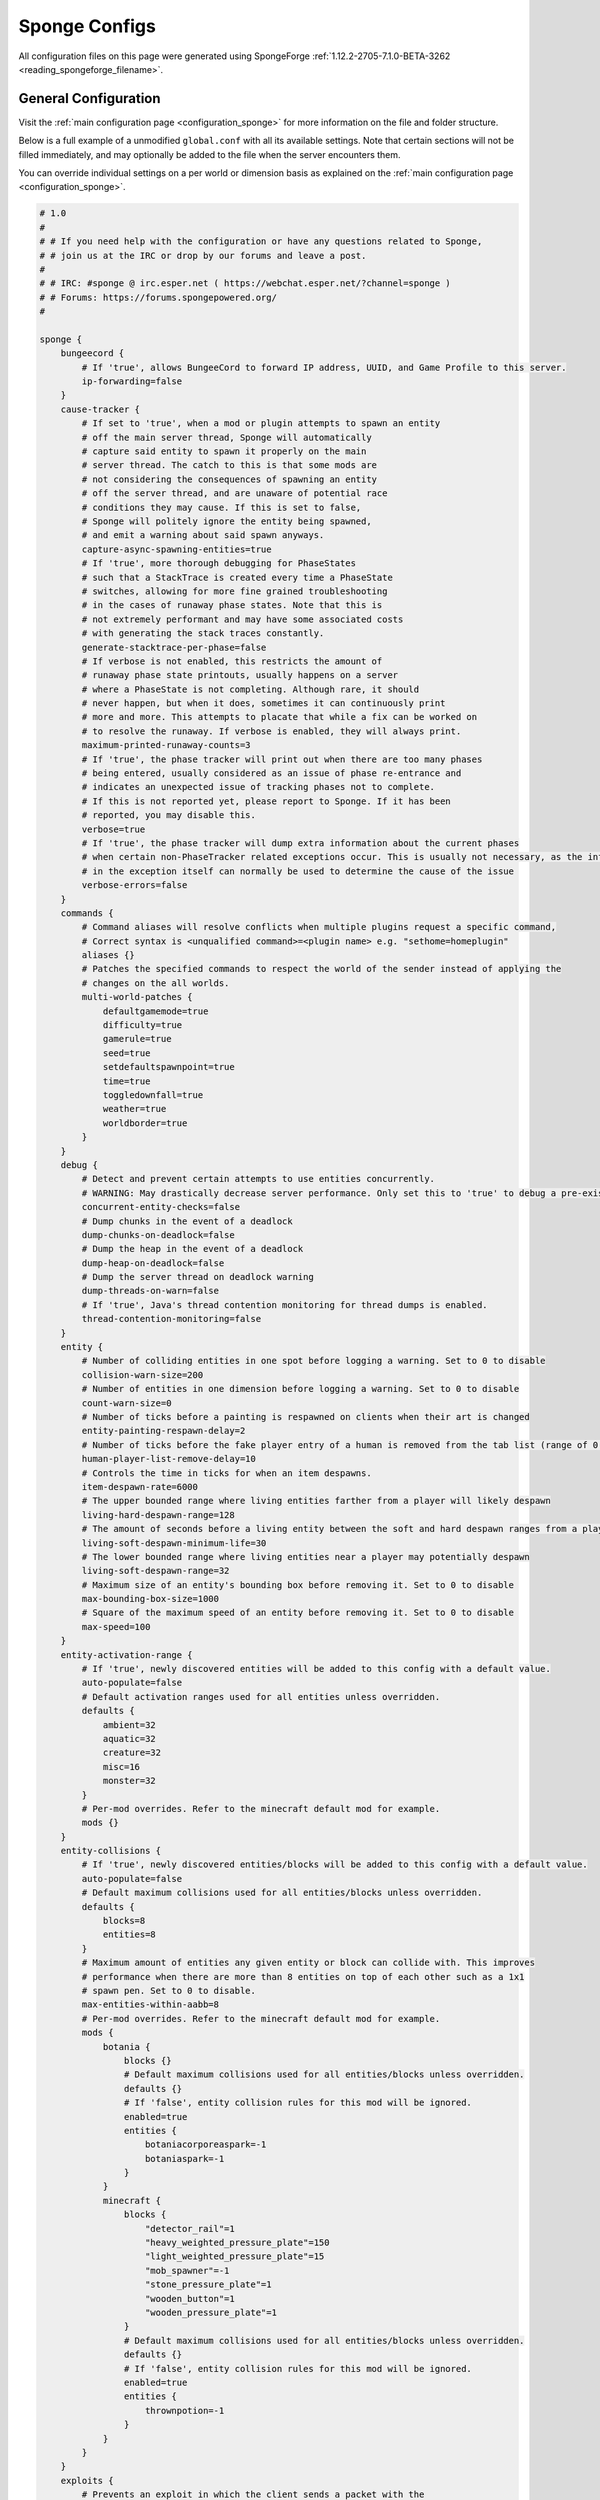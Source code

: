 ==============
Sponge Configs
==============

All configuration files on this page were generated using SpongeForge :ref:`1.12.2-2705-7.1.0-BETA-3262 <reading_spongeforge_filename>`.

General Configuration
~~~~~~~~~~~~~~~~~~~~~

Visit the :ref:`main configuration page <configuration_sponge>` for more
information on the file and folder structure.

Below is a full example of a unmodified ``global.conf`` with all its available settings. Note that certain sections
will not be filled immediately, and may optionally be added to the file when the server encounters them.

You can override individual settings on a per world or dimension basis as explained on the
:ref:`main configuration page <configuration_sponge>`.

.. code-block:: none
    
    # 1.0
    # 
    # # If you need help with the configuration or have any questions related to Sponge,
    # # join us at the IRC or drop by our forums and leave a post.
    # 
    # # IRC: #sponge @ irc.esper.net ( https://webchat.esper.net/?channel=sponge )
    # # Forums: https://forums.spongepowered.org/
    # 

    sponge {
        bungeecord {
            # If 'true', allows BungeeCord to forward IP address, UUID, and Game Profile to this server.
            ip-forwarding=false
        }
        cause-tracker {
            # If set to 'true', when a mod or plugin attempts to spawn an entity 
            # off the main server thread, Sponge will automatically 
            # capture said entity to spawn it properly on the main 
            # server thread. The catch to this is that some mods are 
            # not considering the consequences of spawning an entity 
            # off the server thread, and are unaware of potential race 
            # conditions they may cause. If this is set to false, 
            # Sponge will politely ignore the entity being spawned, 
            # and emit a warning about said spawn anyways.
            capture-async-spawning-entities=true
            # If 'true', more thorough debugging for PhaseStates 
            # such that a StackTrace is created every time a PhaseState 
            # switches, allowing for more fine grained troubleshooting 
            # in the cases of runaway phase states. Note that this is 
            # not extremely performant and may have some associated costs 
            # with generating the stack traces constantly.
            generate-stacktrace-per-phase=false
            # If verbose is not enabled, this restricts the amount of 
            # runaway phase state printouts, usually happens on a server 
            # where a PhaseState is not completing. Although rare, it should 
            # never happen, but when it does, sometimes it can continuously print 
            # more and more. This attempts to placate that while a fix can be worked on 
            # to resolve the runaway. If verbose is enabled, they will always print.
            maximum-printed-runaway-counts=3
            # If 'true', the phase tracker will print out when there are too many phases 
            # being entered, usually considered as an issue of phase re-entrance and 
            # indicates an unexpected issue of tracking phases not to complete. 
            # If this is not reported yet, please report to Sponge. If it has been 
            # reported, you may disable this.
            verbose=true
            # If 'true', the phase tracker will dump extra information about the current phases 
            # when certain non-PhaseTracker related exceptions occur. This is usually not necessary, as the information 
            # in the exception itself can normally be used to determine the cause of the issue
            verbose-errors=false
        }
        commands {
            # Command aliases will resolve conflicts when multiple plugins request a specific command, 
            # Correct syntax is <unqualified command>=<plugin name> e.g. "sethome=homeplugin"
            aliases {}
            # Patches the specified commands to respect the world of the sender instead of applying the 
            # changes on the all worlds.
            multi-world-patches {
                defaultgamemode=true
                difficulty=true
                gamerule=true
                seed=true
                setdefaultspawnpoint=true
                time=true
                toggledownfall=true
                weather=true
                worldborder=true
            }
        }
        debug {
            # Detect and prevent certain attempts to use entities concurrently. 
            # WARNING: May drastically decrease server performance. Only set this to 'true' to debug a pre-existing issue.
            concurrent-entity-checks=false
            # Dump chunks in the event of a deadlock
            dump-chunks-on-deadlock=false
            # Dump the heap in the event of a deadlock
            dump-heap-on-deadlock=false
            # Dump the server thread on deadlock warning
            dump-threads-on-warn=false
            # If 'true', Java's thread contention monitoring for thread dumps is enabled.
            thread-contention-monitoring=false
        }
        entity {
            # Number of colliding entities in one spot before logging a warning. Set to 0 to disable
            collision-warn-size=200
            # Number of entities in one dimension before logging a warning. Set to 0 to disable
            count-warn-size=0
            # Number of ticks before a painting is respawned on clients when their art is changed
            entity-painting-respawn-delay=2
            # Number of ticks before the fake player entry of a human is removed from the tab list (range of 0 to 100 ticks).
            human-player-list-remove-delay=10
            # Controls the time in ticks for when an item despawns.
            item-despawn-rate=6000
            # The upper bounded range where living entities farther from a player will likely despawn
            living-hard-despawn-range=128
            # The amount of seconds before a living entity between the soft and hard despawn ranges from a player to be considered for despawning
            living-soft-despawn-minimum-life=30
            # The lower bounded range where living entities near a player may potentially despawn
            living-soft-despawn-range=32
            # Maximum size of an entity's bounding box before removing it. Set to 0 to disable
            max-bounding-box-size=1000
            # Square of the maximum speed of an entity before removing it. Set to 0 to disable
            max-speed=100
        }
        entity-activation-range {
            # If 'true', newly discovered entities will be added to this config with a default value.
            auto-populate=false
            # Default activation ranges used for all entities unless overridden.
            defaults {
                ambient=32
                aquatic=32
                creature=32
                misc=16
                monster=32
            }
            # Per-mod overrides. Refer to the minecraft default mod for example.
            mods {}
        }
        entity-collisions {
            # If 'true', newly discovered entities/blocks will be added to this config with a default value.
            auto-populate=false
            # Default maximum collisions used for all entities/blocks unless overridden.
            defaults {
                blocks=8
                entities=8
            }
            # Maximum amount of entities any given entity or block can collide with. This improves 
            # performance when there are more than 8 entities on top of each other such as a 1x1 
            # spawn pen. Set to 0 to disable.
            max-entities-within-aabb=8
            # Per-mod overrides. Refer to the minecraft default mod for example.
            mods {
                botania {
                    blocks {}
                    # Default maximum collisions used for all entities/blocks unless overridden.
                    defaults {}
                    # If 'false', entity collision rules for this mod will be ignored.
                    enabled=true
                    entities {
                        botaniacorporeaspark=-1
                        botaniaspark=-1
                    }
                }
                minecraft {
                    blocks {
                        "detector_rail"=1
                        "heavy_weighted_pressure_plate"=150
                        "light_weighted_pressure_plate"=15
                        "mob_spawner"=-1
                        "stone_pressure_plate"=1
                        "wooden_button"=1
                        "wooden_pressure_plate"=1
                    }
                    # Default maximum collisions used for all entities/blocks unless overridden.
                    defaults {}
                    # If 'false', entity collision rules for this mod will be ignored.
                    enabled=true
                    entities {
                        thrownpotion=-1
                    }
                }
            }
        }
        exploits {
            # Prevents an exploit in which the client sends a packet with the 
            # itemstack name exceeding the string limit.
            prevent-creative-itemstack-name-exploit=true
            # Prevents an exploit in which the client sends a packet to update a sign containing 
            # commands from a player without permission.
            prevent-sign-command-exploit=true
        }
        general {
            # The directory for Sponge plugin configurations, relative to the  
            # execution root or specified as an absolute path. 
            # Note that the default: "${CANONICAL_GAME_DIR}/config" 
            # is going to use the "plugins" directory in the root game directory. 
            # If you wish for plugin configs to reside within a child of the configuration 
            # directory, change the value to, for example, "${CANONICAL_CONFIG_DIR}/sponge/plugins". 
            # Note: It is not recommended to set this to "${CANONICAL_CONFIG_DIR}/sponge", as there is 
            # a possibility that plugin configurations can conflict the Sponge core configurations. 
            # 
            config-dir="${CANONICAL_GAME_DIR}/config"
            # Disable warning messages to server admins
            disable-warnings=false
            # If 'true', sleeping between chunk saves will be enabled, beware of memory issues.
            file-io-thread-sleep=false
            # Additional directory to search for plugins, relative to the 
            # execution root or specified as an absolute path. 
            # Note that the default: "${CANONICAL_MODS_DIR}/plugins" 
            # is going to search for a plugins folder in the mods directory. 
            # If you wish for the plugins folder to reside in the root game 
            # directory, change the value to "${CANONICAL_GAME_DIR}/plugins".
            plugins-dir="${CANONICAL_MODS_DIR}/plugins"
        }
        ip-sets {}
        logging {
            # Log when blocks are broken
            block-break=false
            # Log when blocks are modified
            block-modify=false
            # Log when blocks are placed
            block-place=false
            # Log when blocks are populated in a chunk
            block-populate=false
            # Log when blocks are placed by players and tracked
            block-tracking=false
            # Log when chunks are queued to be unloaded by the chunk garbage collector.
            chunk-gc-queue-unload=false
            # Log when chunks are loaded
            chunk-load=false
            # Log when chunks are unloaded
            chunk-unload=false
            # Whether to log entity collision/count checks
            entity-collision-checks=false
            # Log when living entities are destroyed
            entity-death=false
            # Log when living entities are despawned
            entity-despawn=false
            # Log when living entities are spawned
            entity-spawn=false
            # Whether to log entity removals due to speed
            entity-speed-removal=false
            # Log when server receives exploited packet with itemstack name exceeding string limit.
            exploit-itemstack-name-overflow=false
            # Log when player attempts to respawn invisible to surrounding players.
            exploit-respawn-invisibility=false
            # Log when server receives exploited packet to update a sign containing commands from player with no permission.
            exploit-sign-command-updates=false
            # Add stack traces to dev logging
            log-stacktraces=false
            # Log when a world auto-saves its chunk data. Note: This may be spammy depending on the auto-save-interval configured for world.
            world-auto-save=false
        }
        modules {
            bungeecord=false
            entity-activation-range=true
            entity-collisions=true
            exploits=true
            # Allows configuring Vanilla movement and speed checks
            movement-checks=false
            optimizations=true
            # Use real (wall) time instead of ticks as much as possible
            realtime=false
            # Controls block range and tick rate of tileentities. 
            # Use with caution as this can break intended functionality.
            tileentity-activation=false
            timings=true
            tracking=true
        }
        movement-checks {
            # Controls whether the 'player/entity moved wrongly!' check will be enforced
            moved-wrongly=true
            # Controls whether the 'player moved too quickly!' check will be enforced
            player-moved-too-quickly=true
            # Controls whether the 'vehicle of player moved too quickly!' check will be enforced
            player-vehicle-moved-too-quickly=true
        }
        optimizations {
            # Runs lighting updates asynchronously.
            async-lighting {
                # If 'true', lighting updates are run asynchronously.
                enabled=true
                # The amount of threads to dedicate for asynchronous lighting updates. (Default: 2)
                num-threads=2
            }
            # Caches tameable entities owners to avoid constant lookups against data watchers. If mods 
            # cause issues, disable this.
            cache-tameable-owners=true
            # If 'true', block item drops are pre-processed to avoid 
            # having to spawn extra entities that will be merged post spawning. 
            # Usually, Sponge is smart enough to determine when to attempt an item pre-merge 
            # and when not to, however, in certain cases, some mods rely on items not being 
            # pre-merged and actually spawned, in which case, the items will flow right through 
            # without being merged.
            drops-pre-merge=false
            # If 'true', provides a fix for possible leaks through
            # Minecraft's enchantment helper code that can leak
            # entity and world references without much interaction
            # Forge native (so when running SpongeForge implementation)
            # has a similar patch, but Sponge's patch works a little harder
            # at it, but Vanilla (SpongeVanilla implementation) does NOT
            # have any of the patch, leading to the recommendation that this
            # patch is enabled "for sure" when using SpongeVanilla implementation.
            # See https://bugs.mojang.com/browse/MC-128547 for more information.
            # 
            enchantment-helper-leak-fix=true
            # If 'true', uses Panda4494's redstone implementation which improves performance. 
            # See https://bugs.mojang.com/browse/MC-11193 for more information. 
            # Note: This optimization has a few issues which are explained in the bug report.
            panda-redstone=false
            # Handles structures that are saved to disk. Certain structures can take up large amounts 
            # of disk space for very large maps and the data for these structures is only needed while the 
            # world around them is generating. Disabling saving of these structures can save disk space and 
            # time during saves if your world is already fully generated. 
            # Warning: disabling structure saving will break the vanilla locate command.
            structure-saving {
                # If 'true', newly discovered structures will be added to this config with a default value.
                auto-populate=false
                enabled=false
                # Per-mod overrides. Refer to the minecraft default mod for example.
                mods {
                    minecraft {
                        # If 'false', this mod will never save its structures.
                        enabled=true
                        structures {
                            mineshaft=false
                        }
                    }
                }
            }
        }
        player-block-tracker {
            # Block IDs that will be blacklisted for player block placement tracking.
            block-blacklist=[]
            # If 'true', adds player tracking support for block positions. 
            # Note: This should only be disabled if you do not care who caused a block to change.
            enabled=true
        }
        # Used to control spawn limits around players. 
        # Note: The radius uses the lower value of mob spawn range and server's view distance.
        spawner {
            # The number of ambients the spawner can potentially spawn around a player.
            spawn-limit-ambient=15
            # The number of animals the spawner can potentially spawn around a player.
            spawn-limit-animal=15
            # The number of aquatics the spawner can potentially spawn around a player.
            spawn-limit-aquatic=5
            # The number of monsters the spawner can potentially spawn around a player.
            spawn-limit-monster=70
            # The ambient spawning tick rate. Default: 400
            tick-rate-ambient=400
            # The animal spawning tick rate. Default: 400
            tick-rate-animal=400
            # The aquatic spawning tick rate. Default: 400
            tick-rate-aquatic=400
            # The monster spawning tick rate. Default: 1
            tick-rate-monster=1
        }
        # Configuration options related to the Sql service, including connection aliases etc
        sql {
            # Aliases for SQL connections, in the format jdbc:protocol://[username[:password]@]host/database
            aliases {}
        }
        # Blocks to blacklist for safe teleportation.
        teleport-helper {
            # If 'true', this blacklist will always be respected, otherwise, plugins can choose whether 
            # or not to respect it.
            force-blacklist=false
            # Block IDs that are listed here will not be selected by Sponge's safe teleport routine as 
            # a safe block for players to warp into. 
            # You should only list blocks here that are incorrectly selected, solid blocks that prevent 
            # movement are automatically excluded.
            unsafe-body-block-ids=[]
            # Block IDs that are listed here will not be selected by Sponge's safe 
            # teleport routine as a safe floor block.
            unsafe-floor-block-ids=[]
        }
        tileentity-activation {
            # If 'true', newly discovered tileentities will be added to this config with default settings.
            auto-populate=false
            # Default activation block range used for all tileentities unless overridden.
            default-block-range=64
            # Default tick rate used for all tileentities unless overridden.
            default-tick-rate=1
            # Per-mod overrides. Refer to the minecraft default mod for example.
            mods {}
        }
        timings {
            enabled=true
            hidden-config-entries=[
                "sponge.sql"
            ]
            history-interval=300
            history-length=3600
            server-name-privacy=false
            verbose=true
        }
        world {
            # The auto-save tick interval used when saving global player data. (Default: 900) 
            # Note: 20 ticks is equivalent to 1 second. Set to 0 to disable.
            auto-player-save-interval=900
            # The auto-save tick interval used to save all loaded chunks in a world. 
            # Set to 0 to disable. (Default: 900) 
            # Note: 20 ticks is equivalent to 1 second.
            auto-save-interval=900
            # The number of newly loaded chunks before triggering a forced cleanup. 
            # Note: When triggered, the loaded chunk threshold will reset and start incrementing. 
            # Disabled by default.
            chunk-gc-load-threshold=0
            # The tick interval used to cleanup all inactive chunks that have leaked in a world. 
            # Set to 0 to disable which restores vanilla handling. (Default: 600)
            chunk-gc-tick-interval=600
            # The number of seconds to delay a chunk unload once marked inactive. (Default: 15) 
            # Note: This gets reset if the chunk becomes active again.
            chunk-unload-delay=15
            # If 'true', any request for a chunk not currently loaded will be denied (exceptions apply 
            # for things like world gen and player movement). 
            # Warning: As this is an experimental setting for performance gain, if you encounter any issues 
            # then we recommend disabling it.
            deny-chunk-requests=false
            # Lava behaves like vanilla water when source block is removed
            flowing-lava-decay=false
            # The amount of GameProfile requests to make against Mojang's session server. (Default: 1) 
            # Note: Mojang accepts a maximum of 600 requests every 10 minutes from a single IP address. 
            # If you are running multiple servers behind the same IP, it is recommended to raise the 'gameprofile-task-interval' setting  
            # in order to compensate for the amount requests being sent. 
            # Finally, if set to 0 or less, the default batch size will be used. 
            # For more information visit http://wiki.vg/Mojang_API
            gameprofile-lookup-batch-size=1
            # The interval, in seconds, used by the GameProfileQueryTask to process queued GameProfile requests. (Default: 4) 
            # Note: This setting should be raised if you experience the following error: 
            # "The client has sent too many requests within a certain amount of time". 
            # Finally, if set to 0 or less, the default interval will be used.
            gameprofile-lookup-task-interval=4
            # If 'true', this world will generate its spawn the moment its loaded.
            generate-spawn-on-load=null
            # Vanilla water source behavior - is infinite
            infinite-water-source=false
            # The list of uuid's that should never perform a lookup against Mojang's session server. 
            # Note: If you are using SpongeForge, make sure to enter any mod fake player's UUID to this list.
            invalid-lookup-uuids=[
                "00000000-0000-0000-0000-000000000000",
                "0d0c4ca0-4ff1-11e4-916c-0800200c9a66",
                "41c82c87-7afb-4024-ba57-13d2c99cae77"
            ]
            # The defined merge radius for Item entities such that when two items are 
            # within the defined radius of each other, they will attempt to merge. Usually, 
            # the default radius is set to 0.5 in Vanilla, however, for performance reasons 
            # 2.5 is generally acceptable. 
            # Note: Increasing the radius higher will likely cause performance degradation 
            # with larger amount of items as they attempt to merge and search nearby 
            # areas for more items. Setting to a negative value is not supported!
            item-merge-radius=2.5
            # If 'true', this worlds spawn will remain loaded with no players.
            keep-spawn-loaded=true
            # If 'true', natural leaf decay is allowed.
            leaf-decay=true
            # If 'true', this world will load on startup.
            load-on-startup=true
            # The maximum number of queued unloaded chunks that will be unloaded in a single tick. 
            # Note: With the chunk gc enabled, this setting only applies to the ticks 
            # where the gc runs (controlled by 'chunk-gc-tick-interval') 
            # Note: If the maximum unloads is too low, too many chunks may remain 
            # loaded on the world and increases the chance for a drop in tps. (Default: 100)
            max-chunk-unloads-per-tick=100
            # Specifies the radius (in chunks) of where creatures will spawn. 
            # This value is capped to the current view distance setting in server.properties
            mob-spawn-range=4
            # A list of all detected portal agents used in this world. 
            # In order to override, change the target world name to any other valid world. 
            # Note: If world is not found, it will fallback to default.
            portal-agents {
                "minecraft:default_nether"=DIM-1
                "minecraft:default_the_end"=DIM1
            }
            # If 'true', this world will allow PVP combat.
            pvp-enabled=true
            # Override world distance per world/dimension 
            # The value must be greater than or equal to 3 and less than or equal to 32 
            # The server-wide view distance will be used when the value is -1.
            view-distance=-1
            # If 'true', natural formation of ice and snow in supported biomes will be allowed.
            weather-ice-and-snow=true
            # If 'true', thunderstorms will be initiated in supported biomes.
            weather-thunder=true
            # If 'true', this world will be registered.
            world-enabled=true
        }
    }

Tracker Configuration
~~~~~~~~~~~~~~~~~~~~~

The ``tracker.conf`` can be used to fine tune Sponge's Tracker system which in some cases may help to improve performance.

.. code-block:: none

    # 1.0
    # 
    # # If you need help with the configuration or have any questions related to Sponge,
    # # join us at the IRC or drop by our forums and leave a post.
    # 
    # # IRC: #sponge @ irc.esper.net ( https://webchat.esper.net/?channel=sponge )
    # # Forums: https://forums.spongepowered.org/
    # 

    sponge {
        block {
            # If 'true', newly discovered blocks will be added to this config with default settings.
            auto-populate=false
            # Per-mod block id mappings for controlling tracking behavior
            mods {
                extrautils2 {
                    # Set to true to perform block bulk capturing during block ticks. (Default: true)
                    block-bulk-capture {
                        redstoneclock=false
                    }
                    # Set to true to create and fire block events during block ticks. (Default: true)
                    block-event-creation {}
                    # If 'false', all tracking for this mod will be ignored.
                    enabled=true
                    # Set to true to create and fire entity events during block ticks. (Default: true)
                    entity-block-creation {}
                    # Set to true to perform entity bulk capturing during block ticks. (Default: true)
                    entity-bulk-capture {}
                }
                minecraft {
                    # Set to true to perform block bulk capturing during block ticks. (Default: true)
                    block-bulk-capture {}
                    # Set to true to create and fire block events during block ticks. (Default: true)
                    block-event-creation {}
                    # If 'false', all tracking for this mod will be ignored.
                    enabled=true
                    # Set to true to create and fire entity events during block ticks. (Default: true)
                    entity-block-creation {}
                    # Set to true to perform entity bulk capturing during block ticks. (Default: true)
                    entity-bulk-capture {}
                }
            }
        }
        entity {
            # If 'true', newly discovered entities will be added to this config with default settings.
            auto-populate=false
            # Per-mod entity id mappings for controlling tracking behavior
            mods {
                minecraft {
                    # Set to true to perform block bulk capturing during entity ticks. (Default: true)
                    block-bulk-capture {
                        "armor_stand"=false
                        "experience_orb"=false
                        item=false
                        "leash_hitch"=false
                        "llama_spit"=false
                        painting=false
                    }
                    # Set to true to create and fire block events during entity ticks. (Default: true)
                    block-event-creation {}
                    # If 'false', all tracking for this mod will be ignored.
                    enabled=true
                    # Set to true to create and fire entity events during entity ticks. (Default: true)
                    entity-block-creation {}
                    # Set to true to perform entity bulk capturing during entity ticks. (Default: true)
                    entity-bulk-capture {}
                }
            }
        }
        tileentity {
            # If 'true', newly discovered tileentities will be added to this config with default settings.
            auto-populate=false
            # Per-mod tileentity id mappings for controlling tracking behavior
            mods {}
        }
    }
